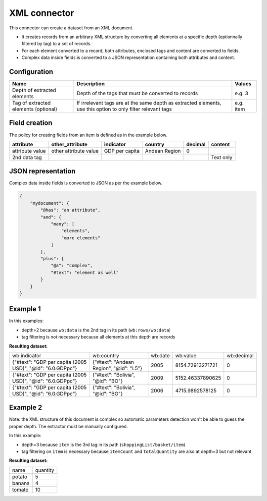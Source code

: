 XML connector
=============

This connector can create a dataset from an XML document.

- It creates records from an arbitrary XML structure by converting all elements at a specific depth (optionnally filtered by tag) to a set of records.
- For each element converted to a record, both attributes, enclosed tags and content are converted to fields.
- Complex data inside fields is converted to a JSON representation containing both attributes and content.

Configuration
-------------

.. list-table::
   :header-rows: 1

   * * Name
     * Description
     * Values
   * * Depth of extracted elements
     * Depth of the tags that must be converted to records
     * e.g. 3
   * * Tag of extracted elements (optional)
     * If irrelevant tags are at the same depth as extracted elements, use this option to only filter relevant tags
     * e.g. item

Field creation
--------------

The policy for creating fields from an item is defined as in the example below.

.. code-block:: xml
    :linenos:

    <rows>
      <data attribute="attribute value" other_attribute="other attribute value">
        <indicator>GDP per capita</indicator>
        <country>Andean Region</country>
        <decimal>0</decimal>
      </data>
      <data attribute="2nd data tag">Text only</data>
    </rows>

+-----------------+-----------------------+----------------+---------------+-------------+---------------+
| **attribute**   | **other_attribute**   | **indicator**  | **country**   | **decimal** | **content**   |
+-----------------+-----------------------+----------------+---------------+-------------+---------------+
| attribute value | other attribute value | GDP per capita | Andean Region | 0           |               |
+-----------------+-----------------------+----------------+---------------+-------------+---------------+
| 2nd data tag    |                       |                |               |             | Text only     |
+-----------------+-----------------------+----------------+---------------+-------------+---------------+

JSON representation
-------------------

Complex data inside fields is converted to JSON as per the example below.

.. code-block:: xml
    :linenos:

    <mydocument has="an attribute">
      <and>
        <many>elements</many>
        <many>more elements</many>
      </and>
      <plus a="complex">
        element as well
      </plus>
    </mydocument>


.. code-block:: json

    {
        "mydocument": {
            "@has": "an attribute",
            "and": {
                "many": [
                    "elements",
                    "more elements"
                ]
            },
            "plus": {
                "@a": "complex",
                "#text": "element as well"
            }
        }
    }

Example 1
---------

.. code-block:: xml
    :linenos:

    <?xml version="1.0" encoding="utf-8"?>
    <wb:rows xmlns:wb="http://www.worldbank.org">
      <wb:data>
        <wb:indicator id="6.0.GDPpc">GDP per capita (2005 USD)</wb:indicator>
        <wb:country id="L5">Andean Region</wb:country>
        <wb:date>2012</wb:date>
        <wb:value>10561.668936515</wb:value>
        <wb:decimal>0</wb:decimal>
      </wb:data>
      <wb:data>
        <wb:indicator id="6.0.GDPpc">GDP per capita (2005 USD)</wb:indicator>
        <wb:country id="L5">Andean Region</wb:country>
        <wb:date>2011</wb:date>
        <wb:value>10215.3319157514</wb:value>
        <wb:decimal>0</wb:decimal>
      </wb:data>
      <wb:data>
        <wb:indicator id="6.0.GDPpc">GDP per capita (2005 USD)</wb:indicator>
        <wb:country id="L5">Andean Region</wb:country>
        <wb:date>2010</wb:date>
        <wb:value>9711.85739310366</wb:value>
        <wb:decimal>0</wb:decimal>
      </wb:data>
    </wb:rows>

In this examples:

- depth=2 because ``wb:data`` is the 2nd tag in its path (``wb:rows/wb:data``)
- tag filtering is not necessary because all elements at this depth are records

**Resulting dataset:**

+------------------------------------------------------------+-----------------------------------------+---------+------------------+------------+
| wb:indicator                                               | wb:country                              | wb:date | wb:value         | wb:decimal |
+------------------------------------------------------------+-----------------------------------------+---------+------------------+------------+
| {"#text": "GDP per capita (2005 USD)", "@id": "6.0.GDPpc"} | {"#text": "Andean Region", "@id": "L5"} | 2005    | 8154.72913271721 | 0          |
+------------------------------------------------------------+-----------------------------------------+---------+------------------+------------+
| {"#text": "GDP per capita (2005 USD)", "@id": "6.0.GDPpc"} | {"#text": "Bolivia", "@id": "BO"}       | 2009    | 5152.46337890625 | 0          |
+------------------------------------------------------------+-----------------------------------------+---------+------------------+------------+
| {"#text": "GDP per capita (2005 USD)", "@id": "6.0.GDPpc"} | {"#text": "Bolivia", "@id": "BO"}       | 2006    | 4715.9892578125  | 0          |
+------------------------------------------------------------+-----------------------------------------+---------+------------------+------------+

Example 2
---------

.. code-block:: xml
    :linenos:

    <?xml version="1.0" encoding="UTF-8"?>
    <shoppingList>
        <id>abcdef123</id>
        <description>A shopping list</description>
        <basket>
            <itemCount>3</itemCount>
            <totalQuantity>19</totalQuantity>
            <item>
                <name>tomato</name>
                <quantity>10</quantity>
            </item>
            <item>
                <name>potato</name>
                <quantity>5</quantity>
            </item>
            <item>
                <name>banana</name>
                <quantity>4</quantity>
            </item>
        </basket>
    </shoppingList>

Note: the XML structure of this document is complex so automatic parameters detection won't be able to guess the proper depth. The extractor must be manually configured.

In this example:

- depth=3 because ``item`` is the 3rd tag in its path (``shoppingList/basket/item``)
- tag filtering on ``item`` is necessary because ``itemCount`` and ``totalQuantity`` are also at depth=3 but not relevant

**Resulting dataset:**

+--------+----------+
| name   | quantity |
+--------+----------+
| potato | 5        |
+--------+----------+
| banana | 4        |
+--------+----------+
| tomato | 10       |
+--------+----------+
